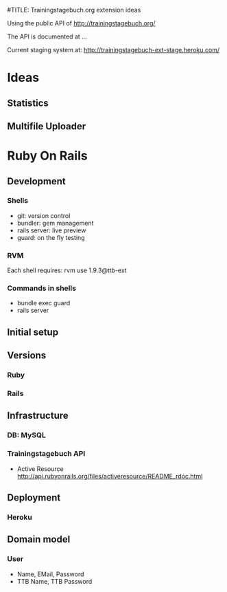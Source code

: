 #TITLE: Trainingstagebuch.org extension ideas

Using the public API of http://trainingstagebuch.org/

The API is documented at ...

Current staging system at: http://trainingstagebuch-ext-stage.heroku.com/

* Ideas

** Statistics

** Multifile Uploader

* Ruby On Rails
** Development
*** Shells
	* git: version control
	* bundler: gem management
	* rails server: live preview
	* guard: on the fly testing
*** RVM
	Each shell requires: rvm use 1.9.3@ttb-ext
*** Commands in shells
	* bundle exec guard
	* rails server
** Initial setup
** Versions
*** Ruby
*** Rails
** Infrastructure
*** DB: MySQL
*** Trainingstagebuch API
	* Active Resource http://api.rubyonrails.org/files/activeresource/README_rdoc.html
** Deployment
*** Heroku
** Domain model
*** User
	* Name, EMail, Password
	* TTB Name, TTB Password
	  
